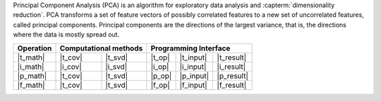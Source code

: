 .. ******************************************************************************
.. * Copyright 2021 Intel Corporation
.. *
.. * Licensed under the Apache License, Version 2.0 (the "License");
.. * you may not use this file except in compliance with the License.
.. * You may obtain a copy of the License at
.. *
.. *     http://www.apache.org/licenses/LICENSE-2.0
.. *
.. * Unless required by applicable law or agreed to in writing, software
.. * distributed under the License is distributed on an "AS IS" BASIS,
.. * WITHOUT WARRANTIES OR CONDITIONS OF ANY KIND, either express or implied.
.. * See the License for the specific language governing permissions and
.. * limitations under the License.
.. *******************************************************************************/

Principal Component Analysis (PCA) is an algorithm for exploratory data analysis
and :capterm:`dimensionality reduction`. PCA transforms a set of feature vectors
of possibly correlated features to a new set of uncorrelated features, called
principal components. Principal components are the directions of the largest
variance, that is, the directions where the data is mostly spread out.

.. |t_math| replace:: :ref:`Training <pca_t_math>`
.. |t_cov| replace:: :ref:`Covariance <pca_t_math_cov>`
.. |t_svd| replace:: :ref:`SVD <pca_t_math_svd>`
.. |t_input| replace:: :ref:`train_input <pca_t_api_input>`
.. |t_result| replace:: :ref:`train_result <pca_t_api_result>`
.. |t_op| replace:: :ref:`train(...) <pca_t_api>`

.. |i_math| replace:: :ref:`Inference <pca_i_math>`
.. |i_cov| replace:: :ref:`Covariance <pca_i_math_cov>`
.. |i_svd| replace:: :ref:`SVD <pca_i_math_svd>`
.. |i_input| replace:: :ref:`infer_input <pca_i_api_input>`
.. |i_result| replace:: :ref:`infer_result <pca_i_api_result>`
.. |i_op| replace:: :ref:`infer(...) <pca_i_api>`

.. |p_math| replace:: :ref:`Partial Training <pca_p_math>`
.. |p_input| replace:: :ref:`partial_train_input <pca_p_api_input>`
.. |p_result| replace:: :ref:`partial_train_result <pca_p_api_result>`
.. |p_op| replace:: :ref:`partial_train(...) <pca_p_api>`

.. |f_math| replace:: :ref:`Finalize Training <pca_f_math>`
.. |f_input| replace:: :ref:`finalize_train_input <pca_f_api_input>`
.. |f_result| replace:: :ref:`finalize_train_result <pca_f_api_result>`
.. |f_op| replace:: :ref:`finalize_train(...) <pca_f_api>`

=============== ============= ============= ======== =========== ============
 **Operation**  **Computational methods**     **Programming Interface**
--------------- --------------------------- ---------------------------------
   |t_math|        |t_cov|       |t_svd|     |t_op|   |t_input|   |t_result|
   |i_math|        |i_cov|       |i_svd|     |i_op|   |i_input|   |i_result|
   |p_math|        |t_cov|       |t_svd|     |p_op|   |p_input|   |p_result|
   |f_math|        |t_cov|       |t_svd|     |f_op|   |f_input|   |f_result|
=============== ============= ============= ======== =========== ============
